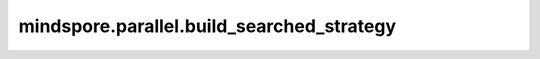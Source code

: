 ﻿mindspore.parallel.build_searched_strategy
============================================================================

.. py:function:: mindspore.parallel.build_searched_strategy(strategy_filename)

    网络中每个参数的构建策略，用于分布式推理的场景。

    参数：
        - **strategy_filename** (str) - 策略文件的名称。

    返回：
        Dict，key为参数名，value为该参数的切片策略。

    异常：
        - **ValueError** - 策略文件不正确。
        - **TypeError** - `strategy_filename` 不是字符串类型。
